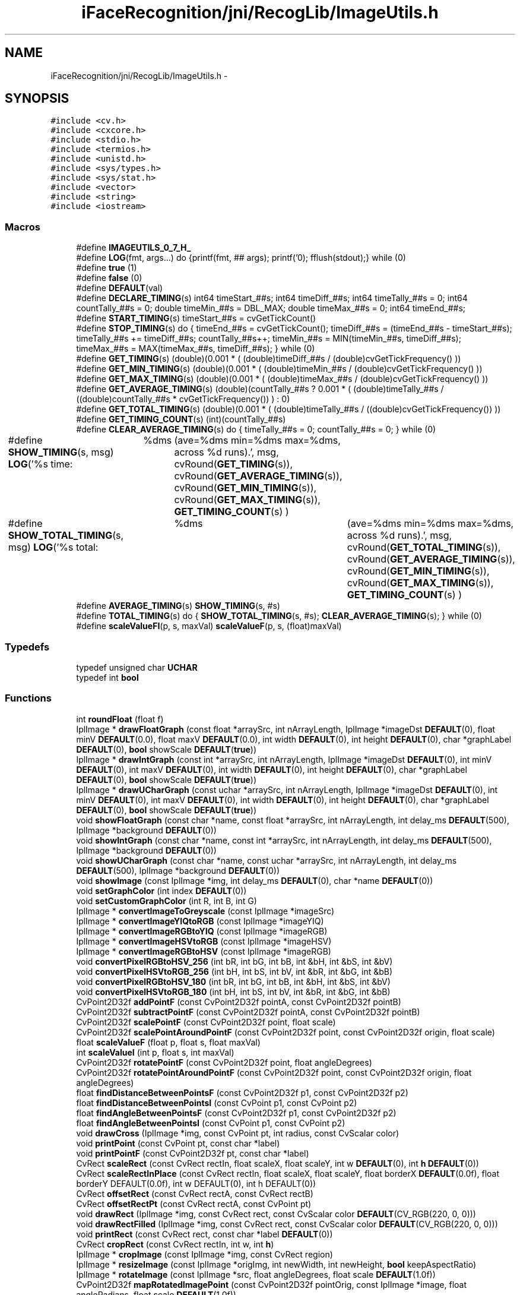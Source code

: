 .TH "iFaceRecognition/jni/RecogLib/ImageUtils.h" 3 "Sat Jun 14 2014" "Version 1.3" "iFaceRecognition@YuliWANG" \" -*- nroff -*-
.ad l
.nh
.SH NAME
iFaceRecognition/jni/RecogLib/ImageUtils.h \- 
.SH SYNOPSIS
.br
.PP
\fC#include <cv\&.h>\fP
.br
\fC#include <cxcore\&.h>\fP
.br
\fC#include <stdio\&.h>\fP
.br
\fC#include <termios\&.h>\fP
.br
\fC#include <unistd\&.h>\fP
.br
\fC#include <sys/types\&.h>\fP
.br
\fC#include <sys/stat\&.h>\fP
.br
\fC#include <vector>\fP
.br
\fC#include <string>\fP
.br
\fC#include <iostream>\fP
.br

.SS "Macros"

.in +1c
.ti -1c
.RI "#define \fBIMAGEUTILS_0_7_H_\fP"
.br
.ti -1c
.RI "#define \fBLOG\fP(fmt, args\&.\&.\&.)   do {printf(fmt, ## args); printf('\\n'); fflush(stdout);} while (0)"
.br
.ti -1c
.RI "#define \fBtrue\fP   (1)"
.br
.ti -1c
.RI "#define \fBfalse\fP   (0)"
.br
.ti -1c
.RI "#define \fBDEFAULT\fP(val)"
.br
.ti -1c
.RI "#define \fBDECLARE_TIMING\fP(s)   int64 timeStart_##s; int64 timeDiff_##s; int64 timeTally_##s = 0; int64 countTally_##s = 0; double timeMin_##s = DBL_MAX; double timeMax_##s = 0; int64 timeEnd_##s;"
.br
.ti -1c
.RI "#define \fBSTART_TIMING\fP(s)   timeStart_##s = cvGetTickCount()"
.br
.ti -1c
.RI "#define \fBSTOP_TIMING\fP(s)   do {    timeEnd_##s = cvGetTickCount(); timeDiff_##s = (timeEnd_##s - timeStart_##s); timeTally_##s += timeDiff_##s; countTally_##s++; timeMin_##s = MIN(timeMin_##s, timeDiff_##s); timeMax_##s = MAX(timeMax_##s, timeDiff_##s);    } while (0)"
.br
.ti -1c
.RI "#define \fBGET_TIMING\fP(s)   (double)(0\&.001 * ( (double)timeDiff_##s / (double)cvGetTickFrequency() ))"
.br
.ti -1c
.RI "#define \fBGET_MIN_TIMING\fP(s)   (double)(0\&.001 * ( (double)timeMin_##s / (double)cvGetTickFrequency() ))"
.br
.ti -1c
.RI "#define \fBGET_MAX_TIMING\fP(s)   (double)(0\&.001 * ( (double)timeMax_##s / (double)cvGetTickFrequency() ))"
.br
.ti -1c
.RI "#define \fBGET_AVERAGE_TIMING\fP(s)   (double)(countTally_##s ? 0\&.001 * ( (double)timeTally_##s / ((double)countTally_##s * cvGetTickFrequency()) ) : 0)"
.br
.ti -1c
.RI "#define \fBGET_TOTAL_TIMING\fP(s)   (double)(0\&.001 * ( (double)timeTally_##s / ((double)cvGetTickFrequency()) ))"
.br
.ti -1c
.RI "#define \fBGET_TIMING_COUNT\fP(s)   (int)(countTally_##s)"
.br
.ti -1c
.RI "#define \fBCLEAR_AVERAGE_TIMING\fP(s)   do {    timeTally_##s = 0; countTally_##s = 0;     } while (0)"
.br
.ti -1c
.RI "#define \fBSHOW_TIMING\fP(s, msg)   \fBLOG\fP('%s time:\\t %dms\\t (ave=%dms min=%dms max=%dms, across %d runs)\&.', msg, cvRound(\fBGET_TIMING\fP(s)), cvRound(\fBGET_AVERAGE_TIMING\fP(s)), cvRound(\fBGET_MIN_TIMING\fP(s)), cvRound(\fBGET_MAX_TIMING\fP(s)), \fBGET_TIMING_COUNT\fP(s) )"
.br
.ti -1c
.RI "#define \fBSHOW_TOTAL_TIMING\fP(s, msg)   \fBLOG\fP('%s total:\\t %dms\\t (ave=%dms min=%dms max=%dms, across %d runs)\&.', msg, cvRound(\fBGET_TOTAL_TIMING\fP(s)), cvRound(\fBGET_AVERAGE_TIMING\fP(s)), cvRound(\fBGET_MIN_TIMING\fP(s)), cvRound(\fBGET_MAX_TIMING\fP(s)), \fBGET_TIMING_COUNT\fP(s) )"
.br
.ti -1c
.RI "#define \fBAVERAGE_TIMING\fP(s)   \fBSHOW_TIMING\fP(s, #s)"
.br
.ti -1c
.RI "#define \fBTOTAL_TIMING\fP(s)   do {    \fBSHOW_TOTAL_TIMING\fP(s, #s); \fBCLEAR_AVERAGE_TIMING\fP(s);     } while (0)"
.br
.ti -1c
.RI "#define \fBscaleValueFI\fP(p, s, maxVal)   \fBscaleValueF\fP(p, s, (float)maxVal)"
.br
.in -1c
.SS "Typedefs"

.in +1c
.ti -1c
.RI "typedef unsigned char \fBUCHAR\fP"
.br
.ti -1c
.RI "typedef int \fBbool\fP"
.br
.in -1c
.SS "Functions"

.in +1c
.ti -1c
.RI "int \fBroundFloat\fP (float f)"
.br
.ti -1c
.RI "IplImage * \fBdrawFloatGraph\fP (const float *arraySrc, int nArrayLength, IplImage *imageDst \fBDEFAULT\fP(0), float minV \fBDEFAULT\fP(0\&.0), float maxV \fBDEFAULT\fP(0\&.0), int width \fBDEFAULT\fP(0), int height \fBDEFAULT\fP(0), char *graphLabel \fBDEFAULT\fP(0), \fBbool\fP showScale \fBDEFAULT\fP(\fBtrue\fP))"
.br
.ti -1c
.RI "IplImage * \fBdrawIntGraph\fP (const int *arraySrc, int nArrayLength, IplImage *imageDst \fBDEFAULT\fP(0), int minV \fBDEFAULT\fP(0), int maxV \fBDEFAULT\fP(0), int width \fBDEFAULT\fP(0), int height \fBDEFAULT\fP(0), char *graphLabel \fBDEFAULT\fP(0), \fBbool\fP showScale \fBDEFAULT\fP(\fBtrue\fP))"
.br
.ti -1c
.RI "IplImage * \fBdrawUCharGraph\fP (const uchar *arraySrc, int nArrayLength, IplImage *imageDst \fBDEFAULT\fP(0), int minV \fBDEFAULT\fP(0), int maxV \fBDEFAULT\fP(0), int width \fBDEFAULT\fP(0), int height \fBDEFAULT\fP(0), char *graphLabel \fBDEFAULT\fP(0), \fBbool\fP showScale \fBDEFAULT\fP(\fBtrue\fP))"
.br
.ti -1c
.RI "void \fBshowFloatGraph\fP (const char *name, const float *arraySrc, int nArrayLength, int delay_ms \fBDEFAULT\fP(500), IplImage *background \fBDEFAULT\fP(0))"
.br
.ti -1c
.RI "void \fBshowIntGraph\fP (const char *name, const int *arraySrc, int nArrayLength, int delay_ms \fBDEFAULT\fP(500), IplImage *background \fBDEFAULT\fP(0))"
.br
.ti -1c
.RI "void \fBshowUCharGraph\fP (const char *name, const uchar *arraySrc, int nArrayLength, int delay_ms \fBDEFAULT\fP(500), IplImage *background \fBDEFAULT\fP(0))"
.br
.ti -1c
.RI "void \fBshowImage\fP (const IplImage *img, int delay_ms \fBDEFAULT\fP(0), char *name \fBDEFAULT\fP(0))"
.br
.ti -1c
.RI "void \fBsetGraphColor\fP (int index \fBDEFAULT\fP(0))"
.br
.ti -1c
.RI "void \fBsetCustomGraphColor\fP (int R, int B, int G)"
.br
.ti -1c
.RI "IplImage * \fBconvertImageToGreyscale\fP (const IplImage *imageSrc)"
.br
.ti -1c
.RI "IplImage * \fBconvertImageYIQtoRGB\fP (const IplImage *imageYIQ)"
.br
.ti -1c
.RI "IplImage * \fBconvertImageRGBtoYIQ\fP (const IplImage *imageRGB)"
.br
.ti -1c
.RI "IplImage * \fBconvertImageHSVtoRGB\fP (const IplImage *imageHSV)"
.br
.ti -1c
.RI "IplImage * \fBconvertImageRGBtoHSV\fP (const IplImage *imageRGB)"
.br
.ti -1c
.RI "void \fBconvertPixelRGBtoHSV_256\fP (int bR, int bG, int bB, int &bH, int &bS, int &bV)"
.br
.ti -1c
.RI "void \fBconvertPixelHSVtoRGB_256\fP (int bH, int bS, int bV, int &bR, int &bG, int &bB)"
.br
.ti -1c
.RI "void \fBconvertPixelRGBtoHSV_180\fP (int bR, int bG, int bB, int &bH, int &bS, int &bV)"
.br
.ti -1c
.RI "void \fBconvertPixelHSVtoRGB_180\fP (int bH, int bS, int bV, int &bR, int &bG, int &bB)"
.br
.ti -1c
.RI "CvPoint2D32f \fBaddPointF\fP (const CvPoint2D32f pointA, const CvPoint2D32f pointB)"
.br
.ti -1c
.RI "CvPoint2D32f \fBsubtractPointF\fP (const CvPoint2D32f pointA, const CvPoint2D32f pointB)"
.br
.ti -1c
.RI "CvPoint2D32f \fBscalePointF\fP (const CvPoint2D32f point, float scale)"
.br
.ti -1c
.RI "CvPoint2D32f \fBscalePointAroundPointF\fP (const CvPoint2D32f point, const CvPoint2D32f origin, float scale)"
.br
.ti -1c
.RI "float \fBscaleValueF\fP (float p, float s, float maxVal)"
.br
.ti -1c
.RI "int \fBscaleValueI\fP (int p, float s, int maxVal)"
.br
.ti -1c
.RI "CvPoint2D32f \fBrotatePointF\fP (const CvPoint2D32f point, float angleDegrees)"
.br
.ti -1c
.RI "CvPoint2D32f \fBrotatePointAroundPointF\fP (const CvPoint2D32f point, const CvPoint2D32f origin, float angleDegrees)"
.br
.ti -1c
.RI "float \fBfindDistanceBetweenPointsF\fP (const CvPoint2D32f p1, const CvPoint2D32f p2)"
.br
.ti -1c
.RI "float \fBfindDistanceBetweenPointsI\fP (const CvPoint p1, const CvPoint p2)"
.br
.ti -1c
.RI "float \fBfindAngleBetweenPointsF\fP (const CvPoint2D32f p1, const CvPoint2D32f p2)"
.br
.ti -1c
.RI "float \fBfindAngleBetweenPointsI\fP (const CvPoint p1, const CvPoint p2)"
.br
.ti -1c
.RI "void \fBdrawCross\fP (IplImage *img, const CvPoint pt, int radius, const CvScalar color)"
.br
.ti -1c
.RI "void \fBprintPoint\fP (const CvPoint pt, const char *label)"
.br
.ti -1c
.RI "void \fBprintPointF\fP (const CvPoint2D32f pt, const char *label)"
.br
.ti -1c
.RI "CvRect \fBscaleRect\fP (const CvRect rectIn, float scaleX, float scaleY, int w \fBDEFAULT\fP(0), int \fBh\fP \fBDEFAULT\fP(0))"
.br
.ti -1c
.RI "CvRect \fBscaleRectInPlace\fP (const CvRect rectIn, float scaleX, float scaleY, float borderX \fBDEFAULT\fP(0\&.0f), float borderY DEFAULT(0\&.0f), int w DEFAULT(0), int h DEFAULT(0))"
.br
.ti -1c
.RI "CvRect \fBoffsetRect\fP (const CvRect rectA, const CvRect rectB)"
.br
.ti -1c
.RI "CvRect \fBoffsetRectPt\fP (const CvRect rectA, const CvPoint pt)"
.br
.ti -1c
.RI "void \fBdrawRect\fP (IplImage *img, const CvRect rect, const CvScalar color \fBDEFAULT\fP(CV_RGB(220, 0, 0)))"
.br
.ti -1c
.RI "void \fBdrawRectFilled\fP (IplImage *img, const CvRect rect, const CvScalar color \fBDEFAULT\fP(CV_RGB(220, 0, 0)))"
.br
.ti -1c
.RI "void \fBprintRect\fP (const CvRect rect, const char *label \fBDEFAULT\fP(0))"
.br
.ti -1c
.RI "CvRect \fBcropRect\fP (const CvRect rectIn, int w, int \fBh\fP)"
.br
.ti -1c
.RI "IplImage * \fBcropImage\fP (const IplImage *img, const CvRect region)"
.br
.ti -1c
.RI "IplImage * \fBresizeImage\fP (const IplImage *origImg, int newWidth, int newHeight, \fBbool\fP keepAspectRatio)"
.br
.ti -1c
.RI "IplImage * \fBrotateImage\fP (const IplImage *src, float angleDegrees, float scale \fBDEFAULT\fP(1\&.0f))"
.br
.ti -1c
.RI "CvPoint2D32f \fBmapRotatedImagePoint\fP (const CvPoint2D32f pointOrig, const IplImage *image, float angleRadians, float scale \fBDEFAULT\fP(1\&.0f))"
.br
.ti -1c
.RI "IplImage * \fBcombineImagesResized\fP (int nArgs,\&.\&.\&.)"
.br
.ti -1c
.RI "IplImage * \fBcombineImages\fP (int nArgs,\&.\&.\&.)"
.br
.ti -1c
.RI "IplImage * \fBsmoothImageBilateral\fP (const IplImage *src, float smoothness \fBDEFAULT\fP(30))"
.br
.ti -1c
.RI "IplImage * \fBblendImage\fP (const IplImage *image1, const IplImage *image2, const IplImage *imageAlphaMask)"
.br
.ti -1c
.RI "IplImage * \fBconvertMatrixToUcharImage\fP (const CvMat *srcMat)"
.br
.ti -1c
.RI "IplImage * \fBconvertFloatImageToUcharImage\fP (const IplImage *srcImg)"
.br
.ti -1c
.RI "int \fBsaveImage\fP (const char *filename, const IplImage *image)"
.br
.ti -1c
.RI "void \fBsaveFloatMat\fP (const char *filename, const CvMat *src)"
.br
.ti -1c
.RI "void \fBsaveFloatImage\fP (const char *filename, const IplImage *srcImg)"
.br
.ti -1c
.RI "void \fBdrawText\fP (IplImage *img, CvPoint position, CvScalar color, char *fmt,\&.\&.\&.)"
.br
.ti -1c
.RI "void \fBprintImageInfo\fP (const IplImage *image_tile, const char *label \fBDEFAULT\fP(0))"
.br
.ti -1c
.RI "void \fBprintImagePixels\fP (const IplImage *image, const char *label \fBDEFAULT\fP(0), int maxElements \fBDEFAULT\fP(300))"
.br
.ti -1c
.RI "void \fBprintMat\fP (const cv::Mat M, const char *label \fBDEFAULT\fP(0), int maxElements \fBDEFAULT\fP(300))"
.br
.ti -1c
.RI "void \fBprintMatrix\fP (const CvMat *M, const char *label \fBDEFAULT\fP(0), int maxElements \fBDEFAULT\fP(300))"
.br
.ti -1c
.RI "void \fBprintMatInfo\fP (const cv::Mat M, const char *label \fBDEFAULT\fP(0))"
.br
.ti -1c
.RI "void \fBprintPoint32f\fP (const CvPoint2D32f pt, const char *label \fBDEFAULT\fP(0))"
.br
.ti -1c
.RI "void \fBprintLine\fP (const CvPoint ptA, const CvPoint ptB, const char *label \fBDEFAULT\fP(0))"
.br
.ti -1c
.RI "void \fBprintDataRange\fP (const CvArr *src, const char *msg)"
.br
.in -1c
.SH "Macro Definition Documentation"
.PP 
.SS "#define AVERAGE_TIMING(s)   \fBSHOW_TIMING\fP(s, #s)"

.PP
Definition at line 119 of file ImageUtils\&.h\&.
.SS "#define CLEAR_AVERAGE_TIMING(s)   do {    timeTally_##s = 0; countTally_##s = 0;     } while (0)"

.PP
Definition at line 116 of file ImageUtils\&.h\&.
.SS "#define DECLARE_TIMING(s)   int64 timeStart_##s; int64 timeDiff_##s; int64 timeTally_##s = 0; int64 countTally_##s = 0; double timeMin_##s = DBL_MAX; double timeMax_##s = 0; int64 timeEnd_##s;"

.PP
Definition at line 107 of file ImageUtils\&.h\&.
.SS "#define DEFAULT(val)"

.PP
Definition at line 91 of file ImageUtils\&.h\&.
.SS "#define false   (0)"

.PP
Definition at line 84 of file ImageUtils\&.h\&.
.SS "#define GET_AVERAGE_TIMING(s)   (double)(countTally_##s ? 0\&.001 * ( (double)timeTally_##s / ((double)countTally_##s * cvGetTickFrequency()) ) : 0)"

.PP
Definition at line 113 of file ImageUtils\&.h\&.
.SS "#define GET_MAX_TIMING(s)   (double)(0\&.001 * ( (double)timeMax_##s / (double)cvGetTickFrequency() ))"

.PP
Definition at line 112 of file ImageUtils\&.h\&.
.SS "#define GET_MIN_TIMING(s)   (double)(0\&.001 * ( (double)timeMin_##s / (double)cvGetTickFrequency() ))"

.PP
Definition at line 111 of file ImageUtils\&.h\&.
.SS "#define GET_TIMING(s)   (double)(0\&.001 * ( (double)timeDiff_##s / (double)cvGetTickFrequency() ))"

.PP
Definition at line 110 of file ImageUtils\&.h\&.
.SS "#define GET_TIMING_COUNT(s)   (int)(countTally_##s)"

.PP
Definition at line 115 of file ImageUtils\&.h\&.
.SS "#define GET_TOTAL_TIMING(s)   (double)(0\&.001 * ( (double)timeTally_##s / ((double)cvGetTickFrequency()) ))"

.PP
Definition at line 114 of file ImageUtils\&.h\&.
.SS "#define IMAGEUTILS_0_7_H_"

.PP
Definition at line 20 of file ImageUtils\&.h\&.
.SS "#define LOG(fmt, args\&.\&.\&.)   do {printf(fmt, ## args); printf('\\n'); fflush(stdout);} while (0)"

.PP
Definition at line 57 of file ImageUtils\&.h\&.
.SS "#define scaleValueFI(p, s, maxVal)   \fBscaleValueF\fP(p, s, (float)maxVal)"

.PP
Definition at line 219 of file ImageUtils\&.h\&.
.SS "#define SHOW_TIMING(s, msg)   \fBLOG\fP('%s time:\\t %dms\\t (ave=%dms min=%dms max=%dms, across %d runs)\&.', msg, cvRound(\fBGET_TIMING\fP(s)), cvRound(\fBGET_AVERAGE_TIMING\fP(s)), cvRound(\fBGET_MIN_TIMING\fP(s)), cvRound(\fBGET_MAX_TIMING\fP(s)), \fBGET_TIMING_COUNT\fP(s) )"

.PP
Definition at line 117 of file ImageUtils\&.h\&.
.SS "#define SHOW_TOTAL_TIMING(s, msg)   \fBLOG\fP('%s total:\\t %dms\\t (ave=%dms min=%dms max=%dms, across %d runs)\&.', msg, cvRound(\fBGET_TOTAL_TIMING\fP(s)), cvRound(\fBGET_AVERAGE_TIMING\fP(s)), cvRound(\fBGET_MIN_TIMING\fP(s)), cvRound(\fBGET_MAX_TIMING\fP(s)), \fBGET_TIMING_COUNT\fP(s) )"

.PP
Definition at line 118 of file ImageUtils\&.h\&.
.SS "#define START_TIMING(s)   timeStart_##s = cvGetTickCount()"

.PP
Definition at line 108 of file ImageUtils\&.h\&.
.SS "#define STOP_TIMING(s)   do {    timeEnd_##s = cvGetTickCount(); timeDiff_##s = (timeEnd_##s - timeStart_##s); timeTally_##s += timeDiff_##s; countTally_##s++; timeMin_##s = MIN(timeMin_##s, timeDiff_##s); timeMax_##s = MAX(timeMax_##s, timeDiff_##s);    } while (0)"

.PP
Definition at line 109 of file ImageUtils\&.h\&.
.SS "#define TOTAL_TIMING(s)   do {    \fBSHOW_TOTAL_TIMING\fP(s, #s); \fBCLEAR_AVERAGE_TIMING\fP(s);     } while (0)"

.PP
Definition at line 120 of file ImageUtils\&.h\&.
.SS "#define true   (1)"

.PP
Definition at line 83 of file ImageUtils\&.h\&.
.SH "Typedef Documentation"
.PP 
.SS "typedef int \fBbool\fP"

.PP
Definition at line 82 of file ImageUtils\&.h\&.
.SS "typedef unsigned char \fBUCHAR\fP"

.PP
Definition at line 77 of file ImageUtils\&.h\&.
.SH "Function Documentation"
.PP 
.SS "CvPoint2D32f addPointF (const CvPoint2D32fpointA, const CvPoint2D32fpointB)"

.PP
Definition at line 1205 of file ImageUtils_0\&.7\&.cpp\&.
.SS "IplImage* blendImage (const IplImage *image1, const IplImage *image2, const IplImage *imageAlphaMask)"

.PP
Definition at line 1946 of file ImageUtils_0\&.7\&.cpp\&.
.SS "IplImage* combineImages (intnArgs, \&.\&.\&.)"

.PP
Definition at line 1841 of file ImageUtils_0\&.7\&.cpp\&.
.SS "IplImage* combineImagesResized (intnArgs, \&.\&.\&.)"

.PP
Definition at line 1708 of file ImageUtils_0\&.7\&.cpp\&.
.SS "IplImage* convertFloatImageToUcharImage (const IplImage *srcImg)"

.PP
Definition at line 2085 of file ImageUtils_0\&.7\&.cpp\&.
.SS "IplImage* convertImageHSVtoRGB (const IplImage *imageHSV)"

.PP
Definition at line 1069 of file ImageUtils_0\&.7\&.cpp\&.
.SS "IplImage* convertImageRGBtoHSV (const IplImage *imageRGB)"

.PP
Definition at line 931 of file ImageUtils_0\&.7\&.cpp\&.
.SS "IplImage* convertImageRGBtoYIQ (const IplImage *imageRGB)"

.SS "IplImage* convertImageToGreyscale (const IplImage *imageSrc)"

.PP
Definition at line 809 of file ImageUtils_0\&.7\&.cpp\&.
.SS "IplImage* convertImageYIQtoRGB (const IplImage *imageYIQ)"

.PP
Definition at line 1128 of file ImageUtils_0\&.7\&.cpp\&.
.SS "IplImage* convertMatrixToUcharImage (const CvMat *srcMat)"

.PP
Definition at line 2073 of file ImageUtils_0\&.7\&.cpp\&.
.SS "void convertPixelHSVtoRGB_180 (intbH, intbS, intbV, int &bR, int &bG, int &bB)"

.PP
Definition at line 1117 of file ImageUtils_0\&.7\&.cpp\&.
.SS "void convertPixelHSVtoRGB_256 (intbH, intbS, intbV, int &bR, int &bG, int &bB)\fC [inline]\fP"

.PP
Definition at line 970 of file ImageUtils_0\&.7\&.cpp\&.
.SS "void convertPixelRGBtoHSV_180 (intbR, intbG, intbB, int &bH, int &bS, int &bV)"

.PP
Definition at line 1107 of file ImageUtils_0\&.7\&.cpp\&.
.SS "void convertPixelRGBtoHSV_256 (intbR, intbG, intbB, int &bH, int &bS, int &bV)\fC [inline]\fP"

.PP
Definition at line 826 of file ImageUtils_0\&.7\&.cpp\&.
.SS "IplImage* cropImage (const IplImage *img, const CvRectregion)"

.PP
Definition at line 1541 of file ImageUtils_0\&.7\&.cpp\&.
.SS "CvRect cropRect (const CvRectrectIn, intw, inth)"

.PP
Definition at line 1464 of file ImageUtils_0\&.7\&.cpp\&.
.SS "void drawCross (IplImage *img, const CvPointpt, intradius, const CvScalarcolor)"

.PP
Definition at line 1440 of file ImageUtils_0\&.7\&.cpp\&.
.SS "IplImage* drawFloatGraph (const float *arraySrc, intnArrayLength, IplImage *imageDst DEFAULT0, float minV DEFAULT0\&.0, float maxV DEFAULT0\&.0, int width DEFAULT0, int height DEFAULT0, char *graphLabel DEFAULT0, \fBbool\fP showScale DEFAULTtrue)"

.SS "IplImage* drawIntGraph (const int *arraySrc, intnArrayLength, IplImage *imageDst DEFAULT0, int minV DEFAULT0, int maxV DEFAULT0, int width DEFAULT0, int height DEFAULT0, char *graphLabel DEFAULT0, \fBbool\fP showScale DEFAULTtrue)"

.SS "void drawRect (IplImage *img, const CvRectrect, const CvScalar color DEFAULTCV_RGB(220, 0, 0))"

.SS "void drawRectFilled (IplImage *img, const CvRectrect, const CvScalar color DEFAULTCV_RGB(220, 0, 0))"

.SS "void drawText (IplImage *img, CvPointposition, CvScalarcolor, char *fmt, \&.\&.\&.)"

.PP
Definition at line 2134 of file ImageUtils_0\&.7\&.cpp\&.
.SS "IplImage* drawUCharGraph (const uchar *arraySrc, intnArrayLength, IplImage *imageDst DEFAULT0, int minV DEFAULT0, int maxV DEFAULT0, int width DEFAULT0, int height DEFAULT0, char *graphLabel DEFAULT0, \fBbool\fP showScale DEFAULTtrue)"

.SS "float findAngleBetweenPointsF (const CvPoint2D32fp1, const CvPoint2D32fp2)"

.PP
Definition at line 1305 of file ImageUtils_0\&.7\&.cpp\&.
.SS "float findAngleBetweenPointsI (const CvPointp1, const CvPointp2)"

.PP
Definition at line 1315 of file ImageUtils_0\&.7\&.cpp\&.
.SS "float findDistanceBetweenPointsF (const CvPoint2D32fp1, const CvPoint2D32fp2)"

.PP
Definition at line 1289 of file ImageUtils_0\&.7\&.cpp\&.
.SS "float findDistanceBetweenPointsI (const CvPointp1, const CvPointp2)"

.PP
Definition at line 1296 of file ImageUtils_0\&.7\&.cpp\&.
.SS "CvPoint2D32f mapRotatedImagePoint (const CvPoint2D32fpointOrig, const IplImage *image, floatangleRadians, float scale DEFAULT1\&.0f)"

.SS "CvRect offsetRect (const CvRectrectA, const CvRectrectB)"

.PP
Definition at line 1397 of file ImageUtils_0\&.7\&.cpp\&.
.SS "CvRect offsetRectPt (const CvRectrectA, const CvPointpt)"

.PP
Definition at line 1408 of file ImageUtils_0\&.7\&.cpp\&.
.SS "void printDataRange (const CvArr *src, const char *msg)"

.PP
Definition at line 389 of file ImageUtils_0\&.7\&.cpp\&.
.SS "void printImageInfo (const IplImage *image_tile, const char *label DEFAULT0)"

.SS "void printImagePixels (const IplImage *image, const char *label DEFAULT0, int maxElements DEFAULT300)"

.SS "void printLine (const CvPointptA, const CvPointptB, const char *label DEFAULT0)"

.SS "void printMat (const cv::MatM, const char *label DEFAULT0, int maxElements DEFAULT300)"

.SS "void printMatInfo (const cv::MatM, const char *label DEFAULT0)"

.SS "void printMatrix (const CvMat *M, const char *label DEFAULT0, int maxElements DEFAULT300)"

.SS "void printPoint (const CvPointpt, const char *label)"

.PP
Definition at line 1326 of file ImageUtils_0\&.7\&.cpp\&.
.SS "void printPoint32f (const CvPoint2D32fpt, const char *label DEFAULT0)"

.SS "void printPointF (const CvPoint2D32fpt, const char *label)"

.PP
Definition at line 1334 of file ImageUtils_0\&.7\&.cpp\&.
.SS "void printRect (const CvRectrect, const char *label DEFAULT0)"

.SS "IplImage* resizeImage (const IplImage *origImg, intnewWidth, intnewHeight, \fBbool\fPkeepAspectRatio)"

.PP
Definition at line 1568 of file ImageUtils_0\&.7\&.cpp\&.
.SS "IplImage* rotateImage (const IplImage *src, floatangleDegrees, float scale DEFAULT1\&.0f)"

.SS "CvPoint2D32f rotatePointAroundPointF (const CvPoint2D32fpoint, const CvPoint2D32forigin, floatangleDegrees)"

.PP
Definition at line 1242 of file ImageUtils_0\&.7\&.cpp\&.
.SS "CvPoint2D32f rotatePointF (const CvPoint2D32fpoint, floatangleDegrees)"

.PP
Definition at line 1229 of file ImageUtils_0\&.7\&.cpp\&.
.SS "int roundFloat (floatf)\fC [inline]\fP"

.SS "void saveFloatImage (const char *filename, const IplImage *srcImg)"

.PP
Definition at line 2118 of file ImageUtils_0\&.7\&.cpp\&.
.SS "void saveFloatMat (const char *filename, const CvMat *src)"

.PP
Definition at line 2056 of file ImageUtils_0\&.7\&.cpp\&.
.SS "int saveImage (const char *filename, const IplImage *image)"

.PP
Definition at line 2039 of file ImageUtils_0\&.7\&.cpp\&.
.SS "CvPoint2D32f scalePointAroundPointF (const CvPoint2D32fpoint, const CvPoint2D32forigin, floatscale)"

.PP
Definition at line 1255 of file ImageUtils_0\&.7\&.cpp\&.
.SS "CvPoint2D32f scalePointF (const CvPoint2D32fpoint, floatscale)"

.PP
Definition at line 1221 of file ImageUtils_0\&.7\&.cpp\&.
.SS "CvRect scaleRect (const CvRectrectIn, floatscaleX, floatscaleY, int w DEFAULT0, int \fBh\fP DEFAULT0)"

.SS "CvRect scaleRectInPlace (const CvRectrectIn, floatscaleX, floatscaleY, float borderX DEFAULT0\&.0f, float borderY DEFAULT0\&.0f, int w DEFAULT0, int \fBh\fP DEFAULT0)"

.SS "float scaleValueF (floatp, floats, floatmaxVal)"

.PP
Definition at line 1266 of file ImageUtils_0\&.7\&.cpp\&.
.SS "int scaleValueI (intp, floats, intmaxVal)"

.PP
Definition at line 1277 of file ImageUtils_0\&.7\&.cpp\&.
.SS "void setCustomGraphColor (intR, intB, intG)"

.PP
Definition at line 456 of file ImageUtils_0\&.7\&.cpp\&.
.SS "void setGraphColor (int index DEFAULT0)"

.SS "void showFloatGraph (const char *name, const float *arraySrc, intnArrayLength, int delay_ms DEFAULT500, IplImage *background DEFAULT0)"

.SS "void showImage (const IplImage *img, int delay_ms DEFAULT0, char *name DEFAULT0)"

.SS "void showIntGraph (const char *name, const int *arraySrc, intnArrayLength, int delay_ms DEFAULT500, IplImage *background DEFAULT0)"

.SS "void showUCharGraph (const char *name, const uchar *arraySrc, intnArrayLength, int delay_ms DEFAULT500, IplImage *background DEFAULT0)"

.SS "IplImage* smoothImageBilateral (const IplImage *src, float smoothness DEFAULT30)"

.SS "CvPoint2D32f subtractPointF (const CvPoint2D32fpointA, const CvPoint2D32fpointB)"

.PP
Definition at line 1213 of file ImageUtils_0\&.7\&.cpp\&.
.SH "Author"
.PP 
Generated automatically by Doxygen for iFaceRecognition@YuliWANG from the source code\&.
